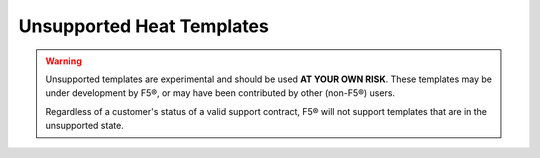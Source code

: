 Unsupported Heat Templates
==========================

.. warning::

    Unsupported templates are experimental and should be used **AT YOUR OWN RISK**.
    These templates may be under development by F5®, or may have been contributed by other (non-F5®) users.

    Regardless of a customer's status of a valid support contract, F5® will not support templates that are in the unsupported state.

